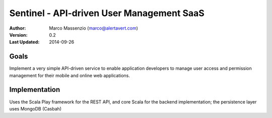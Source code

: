 Sentinel - API-driven User Management SaaS
==========================================

:Author: Marco Massenzio (marco@alertavert.com)
:Version: 0.2
:Last Updated: 2014-09-26


Goals
-----

Implement a very simple API-driven service to enable application developers to manage user access
and permission management for their mobile and online web applications.


Implementation
--------------

Uses the Scala Play framework for the REST API, and core Scala for the backend implementation;
the persistence layer uses MongoDB (Casbah)
